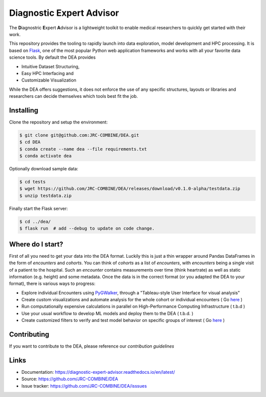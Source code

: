 Diagnostic Expert Advisor
=========================

|workflow| |pyversion| |docs| |license| |black|

.. |pyversion| image:: https://img.shields.io/badge/python-v3.11.3-blue
.. |docs| image:: https://img.shields.io/readthedocs/diagnostic-expert-advisor
.. |license| image:: https://img.shields.io/github/license/jrc-combine/dea
.. |black| image:: https://img.shields.io/badge/code%20style-black-000000.svg
.. |workflow| image:: https://github.com/JRC-COMBINE/DEA/actions/workflows/python-app.yml/badge.svg

The **D**\ iagnostric **E**\ xpert **A**\ dvisor is a lightweight toolkit to enable medical researchers to quickly get started with their work. 

.. image:: https://raw.githubusercontent.com/JRC-COMBINE/DEA/2cb2fa289e91d9aceae809ac30f624f8cb7968c1/img/cohort_overview.png
.. _flask: https://github.com/pallets/flask

This repository provides the tooling to rapidly launch into data exploration, model development and HPC processing. It is based on `Flask`_, one of the most popular Python web application frameworks and works with all your favorite data science tools. By default the DEA provides 

- Intuitive Dataset Structuring,
- Easy HPC Interfacing and
- Customizable Visualization

While the DEA offers suggestions, it does not enforce the use of any specific structures, layouts or libraries and researchers can decide themselves which tools best fit the job.

Installing
----------

Clone the repository and setup the environment:

.. code:: bash
   
   $ git clone git@github.com:JRC-COMBINE/DEA.git
   $ cd DEA
   $ conda create --name dea --file requirements.txt
   $ conda activate dea

Optionally download sample data:

.. code:: bash

   $ cd tests
   $ wget https://github.com/JRC-COMBINE/DEA/releases/download/v0.1.0-alpha/testdata.zip
   $ unzip testdata.zip

Finally start the Flask server:

.. code:: bash

   $ cd ../dea/
   $ flask run  # add --debug to update on code change.


Where do I start?
-----------------

First of all you need to get your data into the DEA format. Luckily this is just a thin wrapper around Pandas DataFrames in the form of `encounters` and `cohorts`. You can think of `cohorts` as a list of `encounters`, with `encounters` being a single visit of a patient to the hospital. Such an `encounter` contains measurements over time (think heartrate) as well as static information (e.g. height) and some metadata. Once the data is in the correct format (or you adapted the DEA to your format), there is various ways to progress:

* Explore individual Encounters using  `PyGWalker <https://github.com/Kanaries/pygwalker>`_, through a "Tableau-style User Interface for visual analysis"
* Create custom visualizations and automate analysis for the whole cohort or individual encounters ( Go `here <https://diagnostic-expert-advisor.readthedocs.io/en/latest/usage/visualization.html>`_ )
* Run computationally expensive calculations in parallel on High-Performance Computing Infrastructure ( t.b.d )
* Use your usual workflow to develop ML models and deploy them to the DEA ( t.b.d. ) 
* Create customized filters to verify and test model behavior on specific groups of interest ( Go `here <https://diagnostic-expert-advisor.readthedocs.io/en/latest/usage/filters.html>`_ )

Contributing
------------

If you want to contribute to the DEA, please reference our `contribution guidelines`

.. _contribution guidelines: https://diagnostic-expert-advisor.readthedocs.io/en/latest/contributing.html

Links
-----

-   Documentation: https://diagnostic-expert-advisor.readthedocs.io/en/latest/\
-   Source: https://github.com/JRC-COMBINE/DEA
-   Issue tracker: https://github.com/JRC-COMBINE/DEA/isssues
